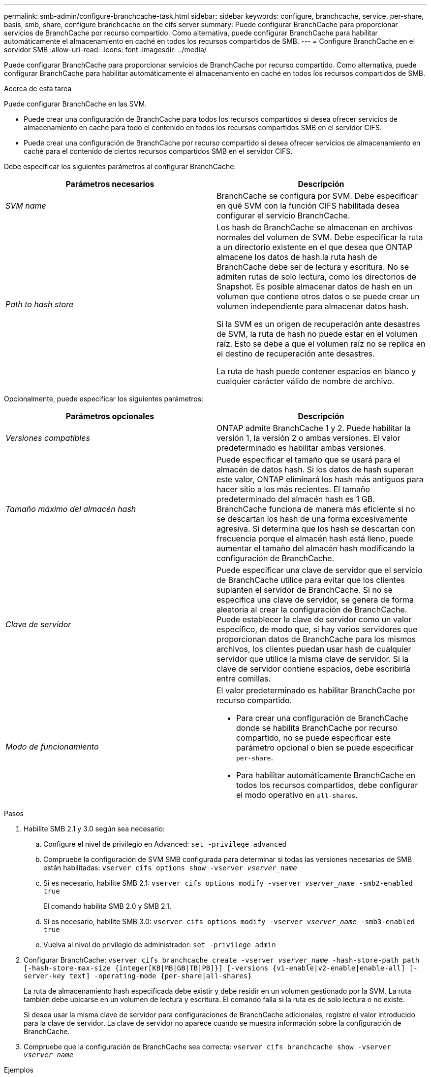 ---
permalink: smb-admin/configure-branchcache-task.html 
sidebar: sidebar 
keywords: configure, branchcache, service, per-share, basis, smb, share, configure branchcache on the cifs server 
summary: Puede configurar BranchCache para proporcionar servicios de BranchCache por recurso compartido. Como alternativa, puede configurar BranchCache para habilitar automáticamente el almacenamiento en caché en todos los recursos compartidos de SMB. 
---
= Configure BranchCache en el servidor SMB
:allow-uri-read: 
:icons: font
:imagesdir: ../media/


[role="lead"]
Puede configurar BranchCache para proporcionar servicios de BranchCache por recurso compartido. Como alternativa, puede configurar BranchCache para habilitar automáticamente el almacenamiento en caché en todos los recursos compartidos de SMB.

.Acerca de esta tarea
Puede configurar BranchCache en las SVM.

* Puede crear una configuración de BranchCache para todos los recursos compartidos si desea ofrecer servicios de almacenamiento en caché para todo el contenido en todos los recursos compartidos SMB en el servidor CIFS.
* Puede crear una configuración de BranchCache por recurso compartido si desea ofrecer servicios de almacenamiento en caché para el contenido de ciertos recursos compartidos SMB en el servidor CIFS.


Debe especificar los siguientes parámetros al configurar BranchCache:

|===
| Parámetros necesarios | Descripción 


 a| 
_SVM name_
 a| 
BranchCache se configura por SVM. Debe especificar en qué SVM con la función CIFS habilitada desea configurar el servicio BranchCache.



 a| 
_Path to hash store_
 a| 
Los hash de BranchCache se almacenan en archivos normales del volumen de SVM. Debe especificar la ruta a un directorio existente en el que desea que ONTAP almacene los datos de hash.la ruta hash de BranchCache debe ser de lectura y escritura. No se admiten rutas de solo lectura, como los directorios de Snapshot. Es posible almacenar datos de hash en un volumen que contiene otros datos o se puede crear un volumen independiente para almacenar datos hash.

Si la SVM es un origen de recuperación ante desastres de SVM, la ruta de hash no puede estar en el volumen raíz. Esto se debe a que el volumen raíz no se replica en el destino de recuperación ante desastres.

La ruta de hash puede contener espacios en blanco y cualquier carácter válido de nombre de archivo.

|===
Opcionalmente, puede especificar los siguientes parámetros:

|===
| Parámetros opcionales | Descripción 


 a| 
_Versiones compatibles_
 a| 
ONTAP admite BranchCache 1 y 2. Puede habilitar la versión 1, la versión 2 o ambas versiones. El valor predeterminado es habilitar ambas versiones.



 a| 
_Tamaño máximo del almacén hash_
 a| 
Puede especificar el tamaño que se usará para el almacén de datos hash. Si los datos de hash superan este valor, ONTAP eliminará los hash más antiguos para hacer sitio a los más recientes. El tamaño predeterminado del almacén hash es 1 GB. BranchCache funciona de manera más eficiente si no se descartan los hash de una forma excesivamente agresiva. Si determina que los hash se descartan con frecuencia porque el almacén hash está lleno, puede aumentar el tamaño del almacén hash modificando la configuración de BranchCache.



 a| 
_Clave de servidor_
 a| 
Puede especificar una clave de servidor que el servicio de BranchCache utilice para evitar que los clientes suplanten el servidor de BranchCache. Si no se especifica una clave de servidor, se genera de forma aleatoria al crear la configuración de BranchCache. Puede establecer la clave de servidor como un valor específico, de modo que, si hay varios servidores que proporcionan datos de BranchCache para los mismos archivos, los clientes puedan usar hash de cualquier servidor que utilice la misma clave de servidor. Si la clave de servidor contiene espacios, debe escribirla entre comillas.



 a| 
_Modo de funcionamiento_
 a| 
El valor predeterminado es habilitar BranchCache por recurso compartido.

* Para crear una configuración de BranchCache donde se habilita BranchCache por recurso compartido, no se puede especificar este parámetro opcional o bien se puede especificar `per-share`.
* Para habilitar automáticamente BranchCache en todos los recursos compartidos, debe configurar el modo operativo en `all-shares`.


|===
.Pasos
. Habilite SMB 2.1 y 3.0 según sea necesario:
+
.. Configure el nivel de privilegio en Advanced: `set -privilege advanced`
.. Compruebe la configuración de SVM SMB configurada para determinar si todas las versiones necesarias de SMB están habilitadas: `vserver cifs options show -vserver _vserver_name_`
.. Si es necesario, habilite SMB 2.1: `vserver cifs options modify -vserver _vserver_name_ -smb2-enabled true`
+
El comando habilita SMB 2.0 y SMB 2.1.

.. Si es necesario, habilite SMB 3.0: `vserver cifs options modify -vserver _vserver_name_ -smb3-enabled true`
.. Vuelva al nivel de privilegio de administrador: `set -privilege admin`


. Configurar BranchCache: `vserver cifs branchcache create -vserver _vserver_name_ -hash-store-path path [-hash-store-max-size {integer[KB|MB|GB|TB|PB]}] [-versions {v1-enable|v2-enable|enable-all] [-server-key text] -operating-mode {per-share|all-shares}`
+
La ruta de almacenamiento hash especificada debe existir y debe residir en un volumen gestionado por la SVM. La ruta también debe ubicarse en un volumen de lectura y escritura. El comando falla si la ruta es de solo lectura o no existe.

+
Si desea usar la misma clave de servidor para configuraciones de BranchCache adicionales, registre el valor introducido para la clave de servidor. La clave de servidor no aparece cuando se muestra información sobre la configuración de BranchCache.

. Compruebe que la configuración de BranchCache sea correcta: `vserver cifs branchcache show -vserver _vserver_name_`


.Ejemplos
Los siguientes comandos verifican que tanto SMB 2.1 como 3.0 están habilitadas y configuran BranchCache para permitir automáticamente el almacenamiento en caché de todos los recursos compartidos de SMB en SVM vs1:

[listing]
----
cluster1::> set -privilege advanced
Warning: These advanced commands are potentially dangerous; use them
only when directed to do so by technical support personnel.
Do you wish to continue? (y or n): y

cluster1::*> vserver cifs options show -vserver vs1 -fields smb2-enabled,smb3-enabled
vserver smb2-enabled smb3-enabled
------- ------------ ------------
vs1     true         true


cluster1::*> set -privilege admin

cluster1::> vserver cifs branchcache create -vserver vs1 -hash-store-path /hash_data -hash-store-max-size 20GB -versions enable-all -server-key "my server key" -operating-mode all-shares

cluster1::> vserver cifs branchcache show -vserver vs1

                                 Vserver: vs1
          Supported BranchCache Versions: enable_all
                      Path to Hash Store: /hash_data
          Maximum Size of the Hash Store: 20GB
Encryption Key Used to Secure the Hashes: -
        CIFS BranchCache Operating Modes: all_shares
----
Los siguientes comandos verifican que tanto SMB 2.1 como 3.0 están habilitadas, configure BranchCache para permitir el almacenamiento en caché de acuerdo con un recurso compartido en SVM vs1 y verifique la configuración de BranchCache:

[listing]
----
cluster1::> set -privilege advanced
Warning: These advanced commands are potentially dangerous; use them
only when directed to do so by technical support personnel.
Do you wish to continue? (y or n): y

cluster1::*> vserver cifs options show -vserver vs1 -fields smb2-enabled,smb3-enabled
vserver smb2-enabled smb3-enabled
------- ------------ ------------
vs1     true         true

cluster1::*> set -privilege admin

cluster1::> vserver cifs branchcache create -vserver vs1 -hash-store-path /hash_data -hash-store-max-size 20GB -versions enable-all -server-key "my server key"

cluster1::> vserver cifs branchcache show -vserver vs1

                                 Vserver: vs1
          Supported BranchCache Versions: enable_all
                      Path to Hash Store: /hash_data
          Maximum Size of the Hash Store: 20GB
Encryption Key Used to Secure the Hashes: -
        CIFS BranchCache Operating Modes: per_share
----
.Información relacionada
xref:branchcache-version-support-concept.html[Requisitos y directrices: Compatibilidad con versiones de BranchCache]

xref:configure-branchcache-remote-office-concept.adoc[Dónde encontrar información sobre la configuración de BranchCache en la oficina remota]

xref:create-branchcache-enabled-share-task.adoc[Cree un recurso compartido de SMB habilitado con BranchCache]

xref:enable-branchcache-existing-share-task.adoc[Habilite BranchCache en un recurso compartido de SMB existente]

xref:modify-branchcache-config-task.html[Modifique la configuración de BranchCache]

xref:disable-branchcache-shares-concept.html[Deshabilite BranchCache en la información general de recursos compartidos SMB]

xref:delete-branchcache-config-task.html[Elimine la configuración de BranchCache en las SVM]
